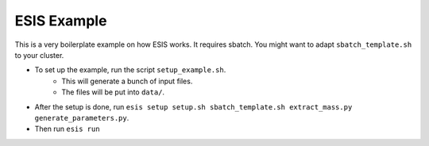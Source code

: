 ESIS Example
************

This is a very boilerplate example on how ESIS works.
It requires sbatch. You might want to adapt ``sbatch_template.sh`` to 
your cluster.


- To set up the example, run the script ``setup_example.sh``.
    - This will generate a bunch of input files.
    - The files will be put into ``data/``.
- After the setup is done, run ``esis setup setup.sh sbatch_template.sh extract_mass.py generate_parameters.py``.
- Then run ``esis run``
